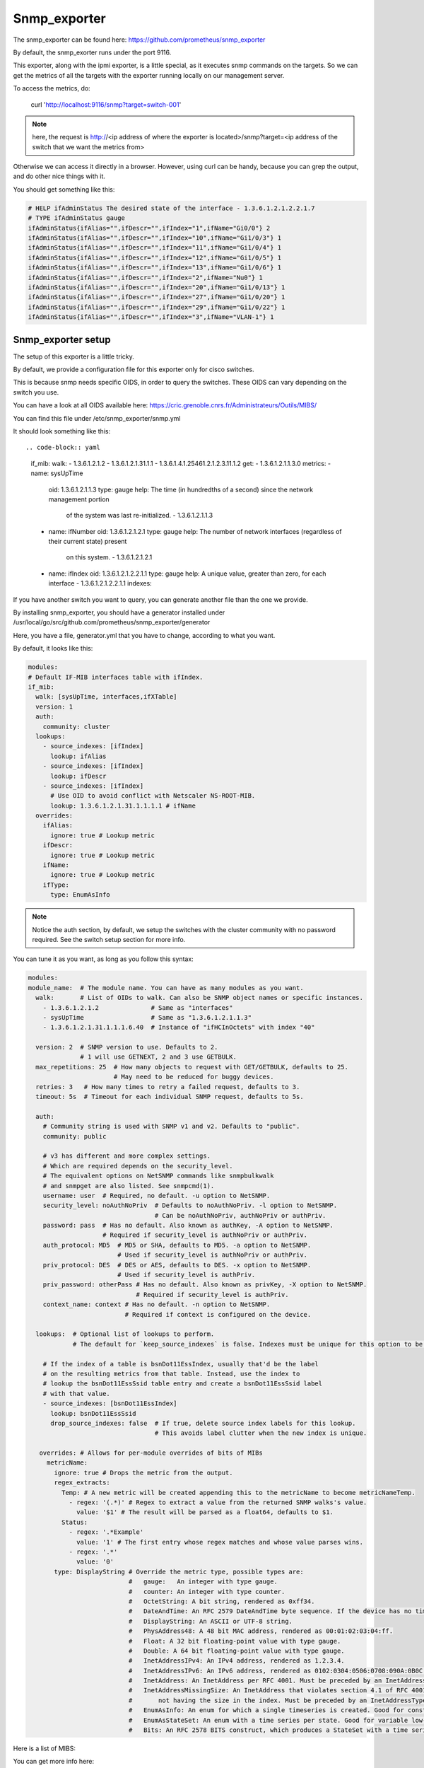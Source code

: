 Snmp_exporter
=============

The snmp_exporter can be found here:
https://github.com/prometheus/snmp_exporter

By default, the snmp_exorter runs under the port 9116.

This exporter, along with the ipmi exporter, is a little special, as it executes
snmp commands on the targets. So we can get the metrics of all the targets with
the exporter running locally on our management server.

To access the metrics, do:

  curl 'http://localhost:9116/snmp?target=switch-001'

.. note::

  here, the request is http://<ip address of where the exporter is located>/snmp?target=<ip address of the switch that we want the metrics from>

Otherwise we can  access it directly in a browser. However, using curl can be
handy, because you can grep the output, and do other nice things with it.

You should get something like this:

.. code-block:: text

  # HELP ifAdminStatus The desired state of the interface - 1.3.6.1.2.1.2.2.1.7
  # TYPE ifAdminStatus gauge
  ifAdminStatus{ifAlias="",ifDescr="",ifIndex="1",ifName="Gi0/0"} 2
  ifAdminStatus{ifAlias="",ifDescr="",ifIndex="10",ifName="Gi1/0/3"} 1
  ifAdminStatus{ifAlias="",ifDescr="",ifIndex="11",ifName="Gi1/0/4"} 1
  ifAdminStatus{ifAlias="",ifDescr="",ifIndex="12",ifName="Gi1/0/5"} 1
  ifAdminStatus{ifAlias="",ifDescr="",ifIndex="13",ifName="Gi1/0/6"} 1
  ifAdminStatus{ifAlias="",ifDescr="",ifIndex="2",ifName="Nu0"} 1
  ifAdminStatus{ifAlias="",ifDescr="",ifIndex="20",ifName="Gi1/0/13"} 1
  ifAdminStatus{ifAlias="",ifDescr="",ifIndex="27",ifName="Gi1/0/20"} 1
  ifAdminStatus{ifAlias="",ifDescr="",ifIndex="29",ifName="Gi1/0/22"} 1
  ifAdminStatus{ifAlias="",ifDescr="",ifIndex="3",ifName="VLAN-1"} 1

Snmp_exporter setup
-------------------

The setup of this exporter is a little tricky.

By default, we provide a configuration file for this exporter only for cisco
switches.

This is because snmp needs specific OIDS, in order to query the switches.
These OIDS can vary depending on the switch you use.

You can have a look at all OIDS available here:
https://cric.grenoble.cnrs.fr/Administrateurs/Outils/MIBS/

You can find this file under /etc/snmp_exporter/snmp.yml

It should look something like this::

.. code-block:: yaml

  if_mib:
  walk:
  - 1.3.6.1.2.1.2
  - 1.3.6.1.2.1.31.1.1
  - 1.3.6.1.4.1.25461.2.1.2.3.11.1.2
  get:
  - 1.3.6.1.2.1.1.3.0
  metrics:
  - name: sysUpTime
    oid: 1.3.6.1.2.1.1.3
    type: gauge
    help: The time (in hundredths of a second) since the network management portion
      of the system was last re-initialized. - 1.3.6.1.2.1.1.3
  - name: ifNumber
    oid: 1.3.6.1.2.1.2.1
    type: gauge
    help: The number of network interfaces (regardless of their current state) present
      on this system. - 1.3.6.1.2.1.2.1
  - name: ifIndex
    oid: 1.3.6.1.2.1.2.2.1.1
    type: gauge
    help: A unique value, greater than zero, for each interface - 1.3.6.1.2.1.2.2.1.1
    indexes:

If you have another switch you want to query, you can generate another file than
the one we provide.

By installing snmp_exporter, you should have a generator installed under
/usr/local/go/src/github.com/prometheus/snmp_exporter/generator

Here, you have a file, generator.yml that you have to change, according to what
you want.

By default, it looks like this:

.. code-block:: text

  modules:
  # Default IF-MIB interfaces table with ifIndex.
  if_mib:
    walk: [sysUpTime, interfaces,ifXTable]
    version: 1
    auth:
      community: cluster
    lookups:
      - source_indexes: [ifIndex]
        lookup: ifAlias
      - source_indexes: [ifIndex]
        lookup: ifDescr
      - source_indexes: [ifIndex]
        # Use OID to avoid conflict with Netscaler NS-ROOT-MIB.
        lookup: 1.3.6.1.2.1.31.1.1.1.1 # ifName
    overrides:
      ifAlias:
        ignore: true # Lookup metric
      ifDescr:
        ignore: true # Lookup metric
      ifName:
        ignore: true # Lookup metric
      ifType:
        type: EnumAsInfo

.. note:: Notice the auth section, by default, we setup the switches with the cluster community with no password required. See the switch setup section for more info.

You can tune it as you want, as long as you follow this syntax:

.. code-block:: text

  modules:
  module_name:  # The module name. You can have as many modules as you want.
    walk:       # List of OIDs to walk. Can also be SNMP object names or specific instances.
      - 1.3.6.1.2.1.2              # Same as "interfaces"
      - sysUpTime                  # Same as "1.3.6.1.2.1.1.3"
      - 1.3.6.1.2.1.31.1.1.1.6.40  # Instance of "ifHCInOctets" with index "40"

    version: 2  # SNMP version to use. Defaults to 2.
                # 1 will use GETNEXT, 2 and 3 use GETBULK.
    max_repetitions: 25  # How many objects to request with GET/GETBULK, defaults to 25.
                         # May need to be reduced for buggy devices.
    retries: 3   # How many times to retry a failed request, defaults to 3.
    timeout: 5s  # Timeout for each individual SNMP request, defaults to 5s.

    auth:
      # Community string is used with SNMP v1 and v2. Defaults to "public".
      community: public

      # v3 has different and more complex settings.
      # Which are required depends on the security_level.
      # The equivalent options on NetSNMP commands like snmpbulkwalk
      # and snmpget are also listed. See snmpcmd(1).
      username: user  # Required, no default. -u option to NetSNMP.
      security_level: noAuthNoPriv  # Defaults to noAuthNoPriv. -l option to NetSNMP.
                                    # Can be noAuthNoPriv, authNoPriv or authPriv.
      password: pass  # Has no default. Also known as authKey, -A option to NetSNMP.
                      # Required if security_level is authNoPriv or authPriv.
      auth_protocol: MD5  # MD5 or SHA, defaults to MD5. -a option to NetSNMP.
                          # Used if security_level is authNoPriv or authPriv.
      priv_protocol: DES  # DES or AES, defaults to DES. -x option to NetSNMP.
                          # Used if security_level is authPriv.
      priv_password: otherPass # Has no default. Also known as privKey, -X option to NetSNMP.
                               # Required if security_level is authPriv.
      context_name: context # Has no default. -n option to NetSNMP.
                            # Required if context is configured on the device.

    lookups:  # Optional list of lookups to perform.
              # The default for `keep_source_indexes` is false. Indexes must be unique for this option to be used.

      # If the index of a table is bsnDot11EssIndex, usually that'd be the label
      # on the resulting metrics from that table. Instead, use the index to
      # lookup the bsnDot11EssSsid table entry and create a bsnDot11EssSsid label
      # with that value.
      - source_indexes: [bsnDot11EssIndex]
        lookup: bsnDot11EssSsid
        drop_source_indexes: false  # If true, delete source index labels for this lookup.
                                    # This avoids label clutter when the new index is unique.

     overrides: # Allows for per-module overrides of bits of MIBs
       metricName:
         ignore: true # Drops the metric from the output.
         regex_extracts:
           Temp: # A new metric will be created appending this to the metricName to become metricNameTemp.
             - regex: '(.*)' # Regex to extract a value from the returned SNMP walks's value.
               value: '$1' # The result will be parsed as a float64, defaults to $1.
           Status:
             - regex: '.*Example'
               value: '1' # The first entry whose regex matches and whose value parses wins.
             - regex: '.*'
               value: '0'
         type: DisplayString # Override the metric type, possible types are:
                             #   gauge:   An integer with type gauge.
                             #   counter: An integer with type counter.
                             #   OctetString: A bit string, rendered as 0xff34.
                             #   DateAndTime: An RFC 2579 DateAndTime byte sequence. If the device has no time zone data, UTC is used.
                             #   DisplayString: An ASCII or UTF-8 string.
                             #   PhysAddress48: A 48 bit MAC address, rendered as 00:01:02:03:04:ff.
                             #   Float: A 32 bit floating-point value with type gauge.
                             #   Double: A 64 bit floating-point value with type gauge.
                             #   InetAddressIPv4: An IPv4 address, rendered as 1.2.3.4.
                             #   InetAddressIPv6: An IPv6 address, rendered as 0102:0304:0506:0708:090A:0B0C:0D0E:0F10.
                             #   InetAddress: An InetAddress per RFC 4001. Must be preceded by an InetAddressType.
                             #   InetAddressMissingSize: An InetAddress that violates section 4.1 of RFC 4001 by
                             #       not having the size in the index. Must be preceded by an InetAddressType.
                             #   EnumAsInfo: An enum for which a single timeseries is created. Good for constant values.
                             #   EnumAsStateSet: An enum with a time series per state. Good for variable low-cardinality enums.
                             #   Bits: An RFC 2578 BITS construct, which produces a StateSet with a time series per bit.


Here is a list of MIBS:

.. seealso:: https://github.com/librenms/librenms/tree/master/mibs

You can get more info here:

.. seealso:: https://github.com/prometheus/snmp_exporter/tree/master/generator

And here:

.. seealso:: https://programmer.group/prometheus-prometheus-monitoring-switch-snmp.html

Once you are done tuning the file, simply do:

.. code-block:: text

  $ export MIBDIRS=mibs
  $ ./generator generate

>hat you will get is a snmp.yml file. Simply copy the new file:

.. code-block:: text

  $ cp snmp.yml /etc/snmp_exporter/

Setup targets
-------------

To setup the targets, simply add:

.. code-block:: yaml

  monitoring:

  exporters:
    snmp_exporter:
      port: 9116
      with_generator: false

to the /etc/ansible/inventory/group_vars/equipment_profile you desire.

Switch setup
------------

To setup the community on the switch to communicate with the exporter:
Go to the switch via ssh or telnet, and enter the following commands:

.. code-block:: text

  $ Enable
  $ configure terminal
  $ snmp-server community cluster RO
  $ exit
  $ write memory

You can change cluster to any community name you want, that is written in the
 snmp.yml file

Start service
-------------

To start the service, simply run:

.. code-block:: text

  systemctl start snmp_exporter

.. note:: all exporter services are under the /etc/systemd/system directory, and most binaries are under the /usr/local/bin directory

Dashboard
---------

The dashboard gives the following:

* Interface thoughput( in and out)
* Interface in,out,total in, total out, Bandwidth
* Alerts
* Percentage of casts (uni,multi,etc) In and Out
* Max in, Max out, number of interfaces, Total in,Uptime, Total out
* Etc...
